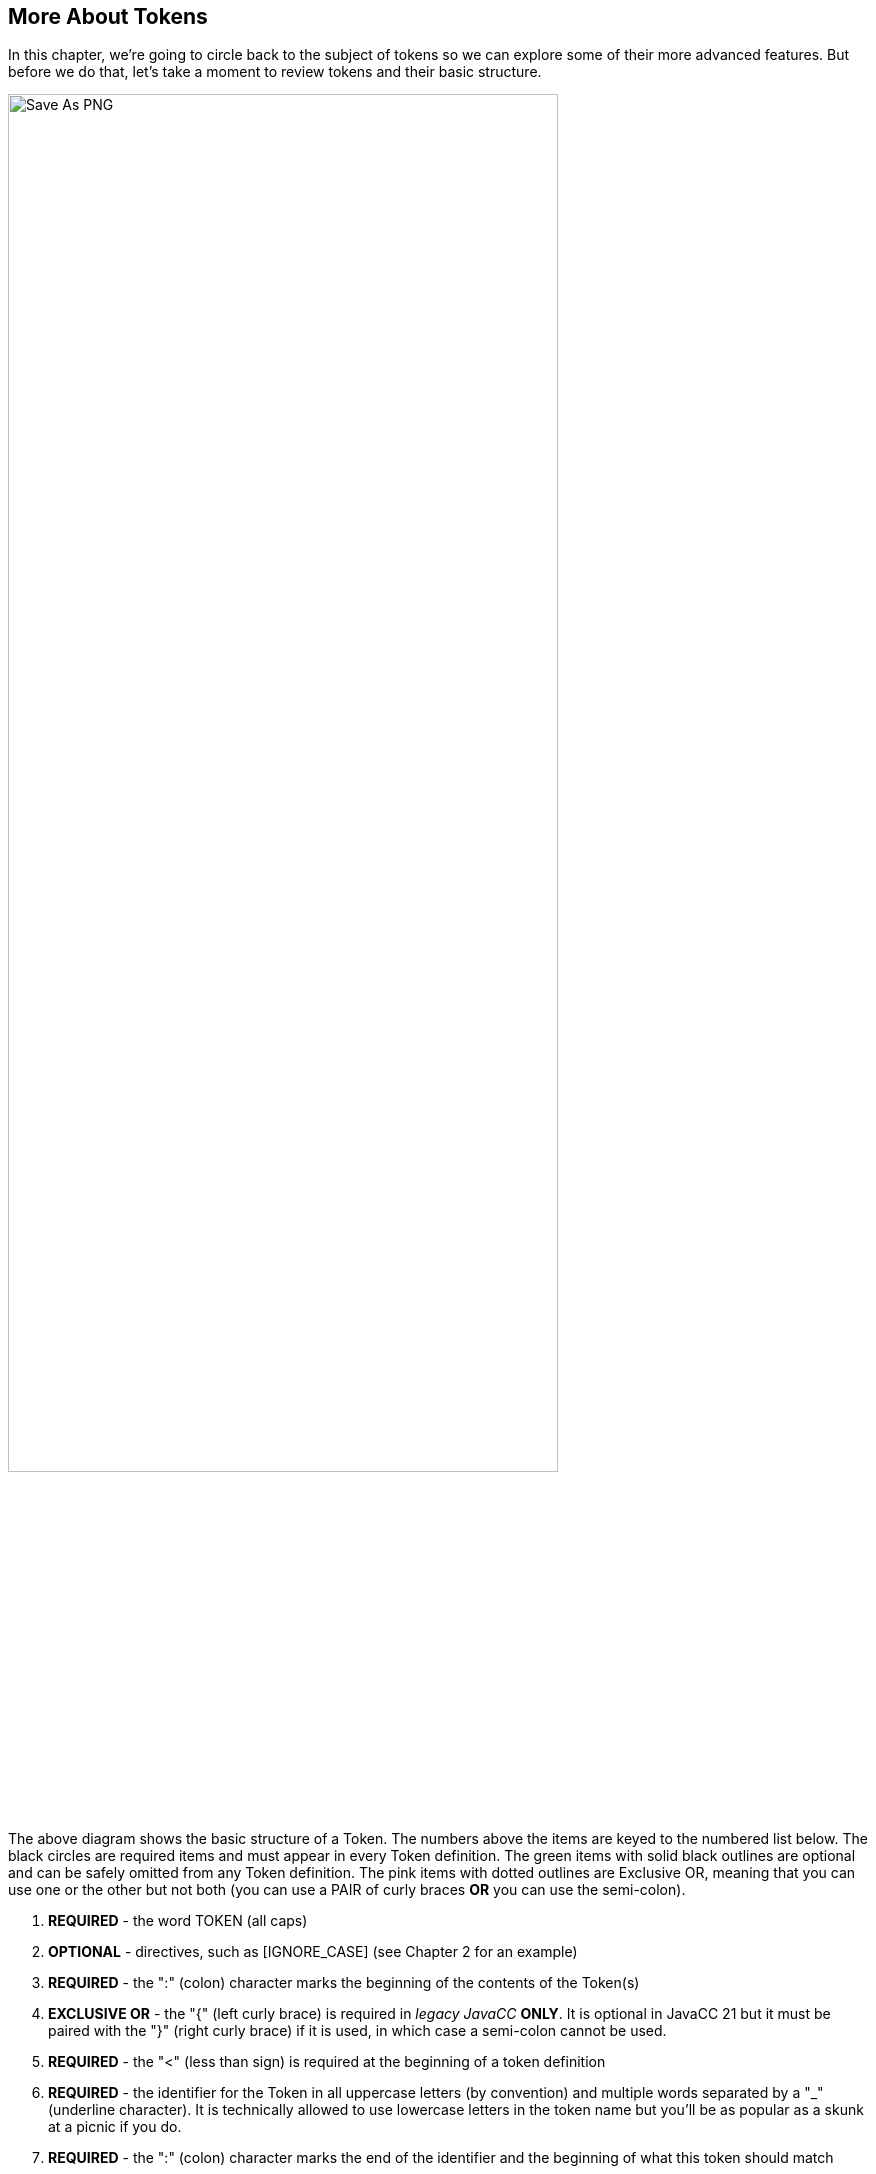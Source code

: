 :imagesdir: ./images
== More About Tokens
In this chapter, we're going to circle back to the subject of tokens so we can explore some of their more advanced features. But before we do that, let's take a moment to review tokens and their basic structure.

image::5TokenStructure.png[Save As PNG,width=80%,pdfwidth=80%,align="center"]

The above diagram shows the basic structure of a Token. The numbers above the items are keyed to the numbered list below. The black circles are required items and must appear in every Token definition. The green items with solid black outlines are optional and can be safely omitted from any Token definition. The pink items with dotted outlines are Exclusive OR, meaning that you can use one or the other but not both (you can use a PAIR of curly braces *OR* you can use the semi-colon).

.   *REQUIRED* - the word TOKEN (all caps) 
.   *OPTIONAL* - directives, such as [IGNORE_CASE] (see Chapter 2 for an example)
.   *REQUIRED* - the ":" (colon) character marks the beginning of the contents of the Token(s)
.   *EXCLUSIVE OR* - the "{" (left curly brace) is required in _legacy JavaCC_ *ONLY*. It is optional in JavaCC 21 but it must be paired with the "}" (right curly brace) if it is used, in which case a semi-colon cannot be used.
.   *REQUIRED* - the "<" (less than sign) is required at the beginning of a token definition
.   *REQUIRED* - the identifier for the Token in all uppercase letters (by convention) and multiple words separated by a "_" (underline character). It is technically allowed to use lowercase letters in the token name but you'll be as popular as a skunk at a picnic if you do.
.   *REQUIRED* - the ":" (colon) character marks the end of the identifier and the beginning of what this token should match
.   *REQUIRED* - the regular expression that must be matched to be identified as this type of token. This can be: 
..  a String literal
..  a regular expression
..  another token (private tokens frequently appear here)
..  a combination of the above with each option separated by a "|" (vertical bar)
.   *REQUIRED* - the ">" (greater than sign) is required at the end of the "what to match" element
.   *OPTIONAL* - any lexical actions must be enclosed by curly braces ("{}") and any Java statement(s) inside the curly braces must be terminated by semi-colon(s) (";")
.   *OPTIONAL* - lexical state Identifier, beginning with a colon. Change to the named lexical state as described below. The named lexical state should follow the same rules as token identifiers (see #6 above).
.   *EXCLUSIVE OR* - the "}" (right curly brace) is required in _Legacy JavaCC_ *ONLY*. It is optional in JavaCC 21 but if the TOKEN: section began with a left curly brace then you must have a matching right curly brace.
.   *EXCLUSIVE OR* - the ";" (semi-colon) cannot be used in _Legacy JavaCC_. A semi-colon can *ONLY* be used in _JavaCC 21_ to mark the end of a TOKEN: section but only if curly braces were *NOT* used to delimit the TOKEN: section.

In _Legacy JavaCC_, items 4 and 12 are required and item 13 cannot be used. Because _JavaCC 21_ retains backward compatibility on most elements of a grammar, the Exclusive OR items (4, 12) can be used instead item 13, or item 13 can be used instead of items 4 and 12, but in no case can they all be used (4, 12, 13).

=== Lexical States
Item 11, Lexical State, is a subject that hasn't been described before because our grammars haven't needed them. However, as our grammars become more complex, the successful use lexical states can improve their readability and usability.

Lexical states are tokenization contexts that help logically partition our grammars by specifying how to convert text into tokens based on the surrounding text. For example, the "<" symbol will be tokenized differently in a math statement than when it is the beginning of an HTML comment. JavaCC allows you to define different lexical states wherein the appropriate tokenization can be specified.

Until now all of the grammars have used just the DEFAULT lexical state. If you go back to any of the xxConstants.java files that were generated from our grammars, they will all contain a statement like the following: 

  /**
   * Lexical States
   */
    public enum LexicalState {
        DEFAULT, 
    }

The LexicalState enum lists all possible lexical states that your grammar can access, or in this example just the DEFAULT state. If you add lexical states alpha, beta, gamma, the xxConstants.java file will be changed as follows: 


  /**
   * Lexical States
   */
    public enum LexicalState {
        DEFAULT, ALPHA, BETA, GAMMA, 
    }

These state names (ALPHA, BETA, GAMMA) are OK for demonstrating the concept but are poor names for lexical states because they don't help explain what to expect in these lexical states. Popular names for lexical states include ONE_LINE_COMMENT, MULTILINE_COMMENT, JAVADOC_COMMENT because they describe what will be processed inside a lexical state. Using meaningful names for lexical states is considered good hygiene, just like using meaningful names for variables.

Lexical state names are _by convention_ ALL_CAPITALS with an underscore optionally used between any separate words. Lowercase letters are accepted but other punctuation marks are unacceptable. When the lexical state is called out per item #11 in above list, it must be entered without surrounding angle brackets ("< >") but when the lexical state is inserted above the items it applies to, it _MUST_ be surrounded by angle brackets.

Once the Lexer has entered a lexical state, it will remain in that lexical state until it is switched to a different state, most commonly back to the DEFAULT state. Let's take a look at a short example.

=== Chapter Setup
Let's make a new directory for our grammar. Starting from you tutorials directory: 
----
    $ mkdir ch05
    $ cd ch05
    $ mkdir build
----
And let's update our aliases as follows:
----
    $ alias jcc='java -jar <path to>javacc-full.jar -d build states.javacc'
    $ alias cmp='javac build/*.java'
    $ alias tst='java -cp build StatesParser users.txt'
    $ alias clean='rm build/*'
----
The clean command will delete all the files in the build directory. Run it every time you make significant changes to the grammar OR when things are acting weird: clean the build directory and rerun jcc, cmp, and tst and see if you get different results.

Our grammar in this chapter will read its input from a text file (named in the alias line as users.txt) instead of from the command line. Our grammar will also inject the ParserClass so we won't need a separate test file. If you really want to use the separate test file, please feel free. We don't judge anyone's personal preferences.

=== Grammar for Exploring Lexical States
The following grammar would be used to validate a text file that contains a list of new users to be added or existing users to be updated in a system. Each line in the file, "users.txt" has the information for just one user and begins with either the keyword "ex" or "new" followed by their user ID (we're starting small - don't worry, we'll get more user info). Depending on if it found the <EXIST_USER> or <NEW_USER> Token, the lexer will change to either the EXIST_USER_STATE or to the NEW_USER_STATE and will process additional Tokens based on the lexical state entered. Having separate lexical states makes sense here because existing users would only need the updated fields listed but new users would require all fields listed. 
----
 SKIP : " " | "\n" | "\r" | "\t"; 

 TOKEN: <EXIST_USER: "ex">
       {System.out.println("Switch to EXIST_USER_STATE"); } : EXIST_USER_STATE
       |
       <NEW_USER: "new">
       {System.out.println("Switching to NEW_USER_STATE"); }  : NEW_USER_STATE ;

 INJECT PARSER_CLASS : 
 import java.io.*; 
 {
	static public void main(String[] args) throws ParseException {
		try {
		    FileReader fr = new FileReader(args[0]);
		    BufferedReader bfr = new BufferedReader(fr);
		    States1Parser parser = new States1Parser(bfr);
		    parser.start();
		    parser.rootNode().dump();
		    bfr.close();
		} catch (Exception ex) {
		    ex.printStackTrace();
		}
	}
 }

 start: (<EXIST_USER><EXIST_USER_ID> 
      | <NEW_USER>  <NEW_USER_ID>)+ ;
       
 <EXIST_USER_STATE> 
 TOKEN : <EXIST_USER_ID : ["0" - "9"] ["A" - "Z"] (["a" - "z"]){2} >
      {System.out.println("Updating EXISTING user"); }
      ;

 <NEW_USER_STATE>
 TOKEN : <NEW_USER_ID : ["0" - "9"] ["A" - "Z"] (["a" - "z"]){2} > 
      {System.out.println("Adding NEW user"); }
      ;
----
The above grammar seems like it will do the job. When parser.start() is run, it gets either an <EXIST_USER> or it gets a <NEW_USER> Token. If it gets an <EXIST_USER>, it switches to the <EXIST_USER_STATE>. If it gets a <NEW_USER>, it switches to the <NEW_USER_STATE>. The following diagram shows the intended switching between states.

image::5StateDiagram1.png[Simplified Diagram]

The following text is the contents of the text file - you can name it anything you want but make sure that it matches the name specified in your alias. Again, we're starting small and simple, with just the literals "new" and "ex", each followed by a user ID: 
----
 new	0Abc
 ex1Def
 ex		2Ghi
 new         3Jkl
----
Notice that the spacing is all screwy to make sure that our SKIP values are being honored. Also, to be sure it's a good test, make sure some of those whitespace characters in the file are horizontal tabs.

Now if we jcc, cmp, and tst, it will blow up with messages similar to the following: 
----
 Updating EXISTING user
 ParseException:
 Encountered an error at (or somewhere around) input:1:1
 Was expecting one of the following:
 EXIST_USER, NEW_USER
 Found string "new\t" of type INVALID
        at StatesParser.start(StatesParser.java:175)
        at StatesParser.main(StatesParser.java:16)
----
The first line above displays the println for an existing user but it should have been processing a new user. On the third line above, it shows that it blew up on the first line of our test file ("input:1:1") and didn't recognize "new" as being a <NEW_USER> Token. Worse, the fifth line above shows it didn't throw away the tab ("\t"). Time to turn on the debugger for the lexer. Insert `DEBUG_LEXER=true;` at the top of the grammar file and rerun jcc, cmp, and tst.

Now when it runs, it should list about 20 lines of debugger info, ending with these 4 lines (before listing the previous error lines): 
----
 Aug 16, 2021 4:57:58 PM StatesLexer jjMoveNfa_EXIST_USER_STATE
 INFO:    Currently matched the first 4 characters as a <EXIST_USER_ID> token.
 Aug 16, 2021 4:57:58 PM StatesLexer nextToken
 INFO: ****** FOUND A <EXIST_USER_ID> MATCH (0Abc) ******
----
What the heck? Why is it in the EXIST_USER_STATE? Let's take a look at the StatesConstants.java file: 
----
  /**
   * Lexical States
   */
    public enum LexicalState {
        EXIST_USER_STATE, NEW_USER_STATE, DEFAULT, 
    }
----
It appears that the added lexical states were added before the DEFAULT state, which used to be the only entry. Let's define the state we want the grammar to start in at the top of the file with `DEFAULT_LEXICAL_STATE=DEFAULT;`.

NOTE: _Legacy JavaCC Users:_ You won't be able to use the DEFAULT_LEXICAL_STATE option. Instead you will have to include the desires initial starting state as an additional parameter when the TokenManager is constructed.

Now when we rerun jcc and look at StatesConstants.java, we'll see that the DEFAULT state is the first one listed. Now run cmp and tst and let's see what happens. 

Unfortunately, it blows up again. But reading through the Lexer debug messages, we can see that it begins in the DEFAULT state and then matches the <NEW> Token and switches to NEW_USER_STATE, just like we wanted. And it matches a <NEW_USER_ID> too. Unfortunately, it blows up again, complaining about the "\t" (horizontal tab). Again.

What's going on? We've never had this problem before, SKIPping tabs. And if we replace that tab in the first line with spaces, it will still blow up. 

It turns out that once we got into the NEW_USER_STATE, we no longer recognized (and skipped) our standard whitespace characters because we didn't define them in that state. The obvious answer is to define them for each lexical state, but this kind of duplication is not only a poor solution, it also doesn't work. A slightly better solution is to define exactly which states the whitespace SKIP statement applies to, separating them with commas, like the following: 
----
 <DEFAULT, NEW_USER_STATE, EXIST_USER_STATE>
 SKIP : " " | "\n" | "\r" | "\t"; 
----
But since we just listed all of our possible lexical states, we can replace that with `<*>` meaning that this SKIP statement applies to all lexical states. Go ahead and insert <*> before the SKIP statement - that won't fix everything but it will fix one problem, and allow all lexical states to SKIP whitespace.

Now that we've dealt with whitespaces, we have to fix our main problem, that we're not reading through the users file because we're stuck in the NEW_USER_STATE. What's missing is that we never specify in the grammar that we want to switch back to the DEFAULT state after processing the <NEW_USER_ID> Token. 

image::5StateDiagram2.png[Include return to Default]

Just like at the top of the grammar where we specified which lexical state to enter when a <EXIST_USER> or <NEW_USER> Token was found, we need to specify that we need to return to the DEFAULT state after a <NEW_USER_ID> is processed, by adding `: DEFAULT` after the println statement.
----
 <NEW_USER_STATE>
 TOKEN : <NEW_USER_ID : ["0" - "9"] ["A" - "Z"] (["a" - "z"]){2} > 
      {System.out.println("Adding NEW user"); } : DEFAULT
      ;
----
Go ahead and add `: DEFAULT` to the <EXIST_USER_ID> Token definition and rerun jcc, cmp, and tst and now you should end up with something similar to this:
----
 ...... many debug lines skipped
 Adding NEW user
 Aug 16, 2021 6:22:48 PM StatesLexer switchTo
 INFO: Switching from lexical state NEW_USER_STATE to DEFAULT
 Aug 16, 2021 6:22:48 PM StatesLexer nextToken
 INFO: <DEFAULT>Skipping character : 13 (13)
 Aug 16, 2021 6:22:48 PM StatesLexer nextToken
 INFO: <DEFAULT>Skipping character : 10 (10)
 Aug 16, 2021 6:22:48 PM StatesLexer generateEOF
 INFO: Returning the <EOF> token.
 start
   new
   0Abc
   ex
   1Def
   ex
   2Ghi
   new
   3Jkl
----
And if you set `DEBUG_LEXER=false;` and rerun jcc, cmp, and tst, you'll get: 
----
 Switching to NEW_USER_STATE
 Adding NEW user
 Switch to EXIST_USER_STATE
 Updating EXISTING user
 Switch to EXIST_USER_STATE
 Updating EXISTING user
 Switching to NEW_USER_STATE
 Adding NEW user
 start
   new
   0Abc
   ex
   1Def
   ex
   2Ghi
   new
   3Jkl
----
There's no requirement that lexical states return to the DEFAULT state; that's just the way the logic of this example flowed. If your grammar was to parse the progress of a student in school, if their grades were good enough to move to the next higher grade and if not they would repeat, the token logic would be something like the following: 
----
<GOOD_ENOUGH_5TH : <MATH_OK> <SCIENCE_OK> . . . >  : FIFTH_GRADE_STATE
<REPEAT_GRADE_4TH: <MATH_NOT_OK> | <SCIENCE_NOT_OK . . . > : FOURTH_GRADE_STATE
. . . . .
<GOOD_ENOUGH_6TH : <MATH_OK> <SCIENCE_OK> . . . >  : SIXTH_GRADE_STATE
<REPEAT_GRADE_5TH: <MATH_NOT_OK> | <SCIENCE_NOT_OK . . . > : FIFTH_GRADE_STATE
----
Each time the student did well enough to be promoted to the next grade, their lexical state would advance to the next state and any time their performance wasn't acceptable, they would repeat their current lexical state and there would be no need to return to the DEFAULT or initial state.